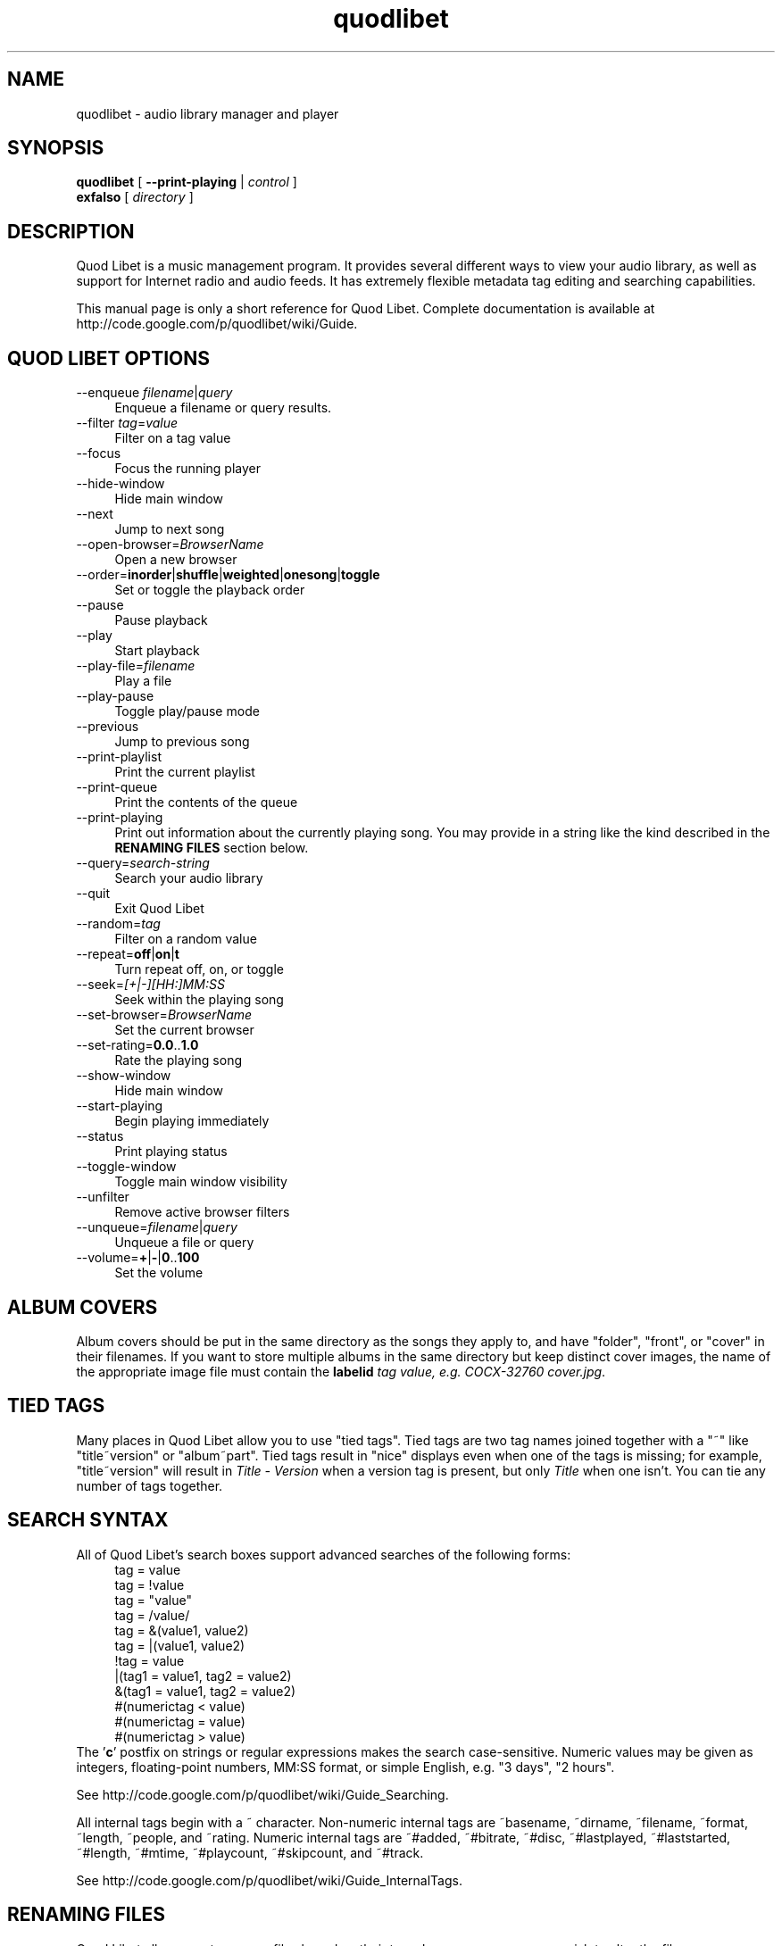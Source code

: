 .TH quodlibet 1 "November 26th, 2005"
.SH NAME
quodlibet \- audio library manager and player
.SH SYNOPSIS
\fBquodlibet\fR [ \fB\-\-print\-playing\fR | \fIcontrol\fR ]
.br
\fBexfalso\fR [ \fIdirectory\fR ]
.SH DESCRIPTION
Quod Libet is a music management program. It provides several different ways
to view your audio library, as well as support for Internet radio and
audio feeds. It has extremely flexible metadata tag editing and searching
capabilities.
.PP
This manual page is only a short reference for Quod Libet.
Complete documentation is available at
http://code.google.com/p/quodlibet/wiki/Guide.
.SH QUOD\ LIBET\ OPTIONS
.IP \-\-enqueue\ \fIfilename\fR|\fIquery\fR 4
Enqueue a filename or query results.
.IP \-\-filter\ \fItag\fR=\fIvalue\fR 4
Filter on a tag value
.IP \-\-focus 4
Focus the running player
.IP \-\-hide\-window 4
Hide main window
.IP \-\-next 4
Jump to next song
.IP \-\-open\-browser=\fIBrowserName\fR 4
Open a new browser
.IP \-\-order=\fBinorder\fR|\fBshuffle\fR|\fBweighted\fR|\fBonesong\fR|\fBtoggle\fR 4
Set or toggle the playback order
.IP \-\-pause 4
Pause playback
.IP \-\-play 4
Start playback
.IP \-\-play\-file=\fIfilename\fR 4
Play a file
.IP \-\-play\-pause 4
Toggle play/pause mode
.IP \-\-previous 4
Jump to previous song
.IP \-\-print-playlist 4
Print the current playlist
.IP \-\-print-queue 4
Print the contents of the queue
.IP \-\-print\-playing 4
Print out information about the currently playing song. You may provide
in a string like the kind described in the \fBRENAMING FILES\fR section
below.
.IP \-\-query=\fIsearch\-string\fR 4
Search your audio library
.IP \-\-quit 4
Exit Quod Libet
.IP \-\-random=\fItag\fR 4
Filter on a random value
.IP \-\-repeat=\fBoff\fR|\fBon\fR|\fBt\fR 4
Turn repeat off, on, or toggle
.IP \-\-seek=\fI[+|\-][HH:]MM:SS\fR 4
Seek within the playing song
.IP \-\-set\-browser=\fIBrowserName\fR 4
Set the current browser
.IP \-\-set\-rating=\fB0.0\fR..\fB1.0\fR 4
Rate the playing song
.IP \-\-show\-window 4
Hide main window
.IP \-\-start\-playing 4
Begin playing immediately
.IP \-\-status 4
Print playing status
.IP \-\-toggle\-window 4
Toggle main window visibility
.IP \-\-unfilter 4
Remove active browser filters
.IP \-\-unqueue=\fIfilename\fR|\fIquery\fR 4
Unqueue a file or query
.IP \-\-volume=\fB+\fR|\fB\-\fR|\fB0\fR..\fB100\fR 4
Set the volume
.SH ALBUM COVERS
Album covers should be put in the same directory as the songs they
apply to, and have "folder", "front", or "cover" in their filenames.
If you want to store multiple albums in the same directory but keep
distinct cover images, the name of the appropriate image file must
contain the \fBlabelid\fI tag value, e.g. \fICOCX\-32760 cover.jpg\fR.
.SH TIED TAGS
Many places in Quod Libet allow you to use "tied tags". Tied tags are two tag
names joined together with a "~" like "title~version" or "album~part".
Tied tags result in "nice" displays even when one of the tags is missing;
for example, "title~version" will result in \fITitle\ \-\ Version\fR when
a version tag is present, but only \fITitle\fR when one isn't. You can
tie any number of tags together.
.SH SEARCH SYNTAX
All of Quod Libet's search boxes support advanced searches of the
following forms:
.RS 4
tag = value
.br
tag = !value
.br
tag = "value"
.br
tag = /value/
.br
tag = &(value1, value2)
.br
tag = |(value1, value2)
.br
!tag = value
.br
|(tag1 = value1, tag2 = value2)
.br
&(tag1 = value1, tag2 = value2)
.br
#(numerictag < value)
.br
#(numerictag = value)
.br
#(numerictag > value)
.RE
The '\fBc\fR' postfix on strings or regular expressions makes the search
case-sensitive. Numeric values may be given as integers, floating-point
numbers, MM:SS format, or simple English, e.g. "3 days", "2 hours".
.PP
See http://code.google.com/p/quodlibet/wiki/Guide_Searching.
.PP
All internal tags begin with a ~ character. Non-numeric internal tags
are ~basename, ~dirname, ~filename, ~format, ~length, ~people, and ~rating.
Numeric internal tags are ~#added, ~#bitrate, ~#disc, ~#lastplayed,
~#laststarted, ~#length, ~#mtime, ~#playcount, ~#skipcount, and ~#track.
.PP
See http://code.google.com/p/quodlibet/wiki/Guide_InternalTags.
.SH RENAMING FILES
Quod Libet allows you to rename files based on their tags. In some
cases you may wish to alter the filename depending on whether some
tags are present or missing, in addition to their values. A common
pattern might be
.RS 4
<tracknumber>. <title~version>
.RE
You can use a '|' to only text when a tag is present:
.RS 4
<tracknumber|<tracknumber>. ><title~version>
.RE
You can also specify literal text to use if the tag is missing by adding
another '|':
.RS 4
<album|<album>|No Album> \- <title>
.RE
See http://code.google.com/p/quodlibet/wiki/Guide_Renaming.
.SH AUDIO BACKENDS
Quod Libet uses GStreamer for audio playback. It tries to read your GConf
GStreamer configuration, but if that fails it falls back to osssink. You
can change the \fBpipeline\fR option in \fI~/.quodlibet/config\fR to use
a different sink, or pass options to the sink. For example, you might use
\fBesdsink\fR or \fBalsasink device=hw:1\fR.
.PP
See http://code.google.com/p/quodlibet/wiki/Guide_AudioBackends.
.SH FILES
.IP \fI~/.quodlibet/songs\fR 4
A pickled Python dict of cached metadata. Deleting this file will remove
all songs from your library.
.IP \fI~/.quodlibet/config\fR 4
Quod Libet's configuration file. This file is overwritten when Quod Libet
exits.
.IP \fI~/.quodlibet/current\fR 4
A "key=value" file containing information about the currently playing song.
.IP \fI~/.quodlibet/control\fR 4
A FIFO connected to the most-recently-started instance of the program.
\-\-next, \-\-previous, etc., use this to control the player.
.IP \fI~/.quodlibet/plugins/\fR 4
Put plugins (from http://code.google.com/p/quodlibet/wiki/Guide_Plugins) here.
.IP \fI~/.quodlibet/browsers/\fR 4
Put custom library browsers here.
.PP
See http://code.google.com/p/quodlibet/wiki/Guide_Extending.
.SH BUGS
See http://code.google.com/p/quodlibet/issues/list for a list of
all currently open bugs and feature requests.
.SH AUTHORS
Joe Wreschnig and Michael Urman are the primary authors of Quod Libet.
.SH SEE ALSO
http://code.google.com/p/quodlibet/wiki/Guide,
.br
http://code.google.com/p/quodlibet/wiki/FAQ,
.br
.BR regex (7),
.BR gst-launch (1)

